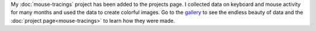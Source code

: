 .. title: Mouse Tracings
.. slug: mouse-tracings-post
.. date: 2015-06-01 23:36:06 UTC-04:00
.. tags: processing, art
.. category: 
.. link: 
.. description: 
.. type: text

My :doc:`mouse-tracings` project has been added to the projects page. I collected data on keyboard and mouse activity for many months and used the data to create colorful images. Go to the `gallery </galleries/mouse_tracings/>`_ to see the endless beauty of data and the :doc:`project page<mouse-tracings>` to learn how they were made.

